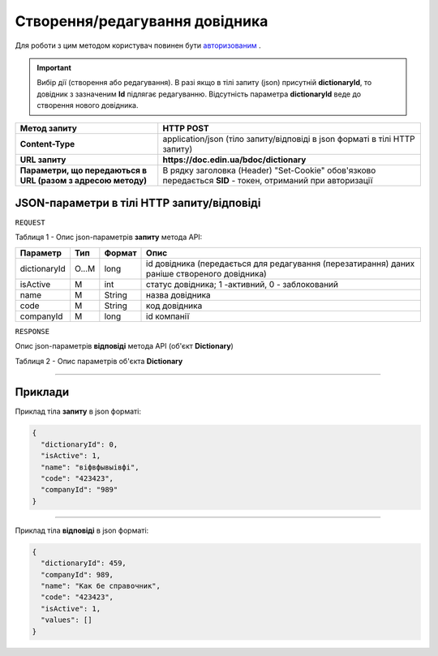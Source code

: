 #############################################################
**Створення/редагування довідника**
#############################################################

Для роботи з цим методом користувач повинен бути `авторизованим <https://wiki-df.edin.ua/uk/latest/API_DOCflow/Methods/Authorization.html>`__ .

.. important:: 
  Вибір дії (створення або редагування). В разі якщо в тілі запиту (json) присутній **dictionaryId**, то довідник з зазначеним **Id** підлягає редагуванню. Відсутність параметра **dictionaryId** веде до створення нового довідника.

+--------------------------------------------------------------+------------------------------------------------------------------------------------------------------------+
|                       **Метод запиту**                       |                                               **HTTP POST**                                                |
+==============================================================+============================================================================================================+
| **Content-Type**                                             | application/json (тіло запиту/відповіді в json форматі в тілі HTTP запиту)                                 |
+--------------------------------------------------------------+------------------------------------------------------------------------------------------------------------+
| **URL запиту**                                               |   **https://doc.edin.ua/bdoc/dictionary**                                                                  |
+--------------------------------------------------------------+------------------------------------------------------------------------------------------------------------+
| **Параметри, що передаються в URL (разом з адресою методу)** | В рядку заголовка (Header) "Set-Cookie" обов'язково передається **SID** - токен, отриманий при авторизації |
+--------------------------------------------------------------+------------------------------------------------------------------------------------------------------------+

**JSON-параметри в тілі HTTP запиту/відповіді**
*******************************************************************

``REQUEST``

Таблиця 1 - Опис json-параметрів **запиту** метода API:

+--------------+-------+--------+----------------------------------------------------------------------------------------------+
|   Параметр   |  Тип  | Формат |                                             Опис                                             |
+==============+=======+========+==============================================================================================+
| dictionaryId | O...M | long   | id довідника (передається для редагування (перезатирання) даних раніше створеного довідника) |
+--------------+-------+--------+----------------------------------------------------------------------------------------------+
| isActive     | M     | int    | статус довідника; 1 -активний, 0 - заблокований                                              |
+--------------+-------+--------+----------------------------------------------------------------------------------------------+
| name         | M     | String | назва довідника                                                                              |
+--------------+-------+--------+----------------------------------------------------------------------------------------------+
| code         | M     | String | код довідника                                                                                |
+--------------+-------+--------+----------------------------------------------------------------------------------------------+
| companyId    | M     | long   | id компанії                                                                                  |
+--------------+-------+--------+----------------------------------------------------------------------------------------------+

``RESPONSE``

Опис json-параметрів **відповіді** метода API (об'єкт **Dictionary**)

Таблиця 2 - Опис параметрів об'єкта **Dictionary**

.. csv-table:: 
  :file: for_csv/Dictionary.csv
  :widths:  1, 12, 41
  :header-rows: 1
  :stub-columns: 0

--------------

**Приклади**
*****************

Приклад тіла **запиту** в json форматі:

.. code:: ruby

  {
    "dictionaryId": 0,
    "isActive": 1,
    "name": "віфвфывыівфі",
    "code": "423423",
    "companyId": "989"
  }

--------------

Приклад тіла **відповіді** в json форматі: 

.. code:: ruby

  {
    "dictionaryId": 459,
    "companyId": 989,
    "name": "Как бе справочник",
    "code": "423423",
    "isActive": 1,
    "values": []
  }


